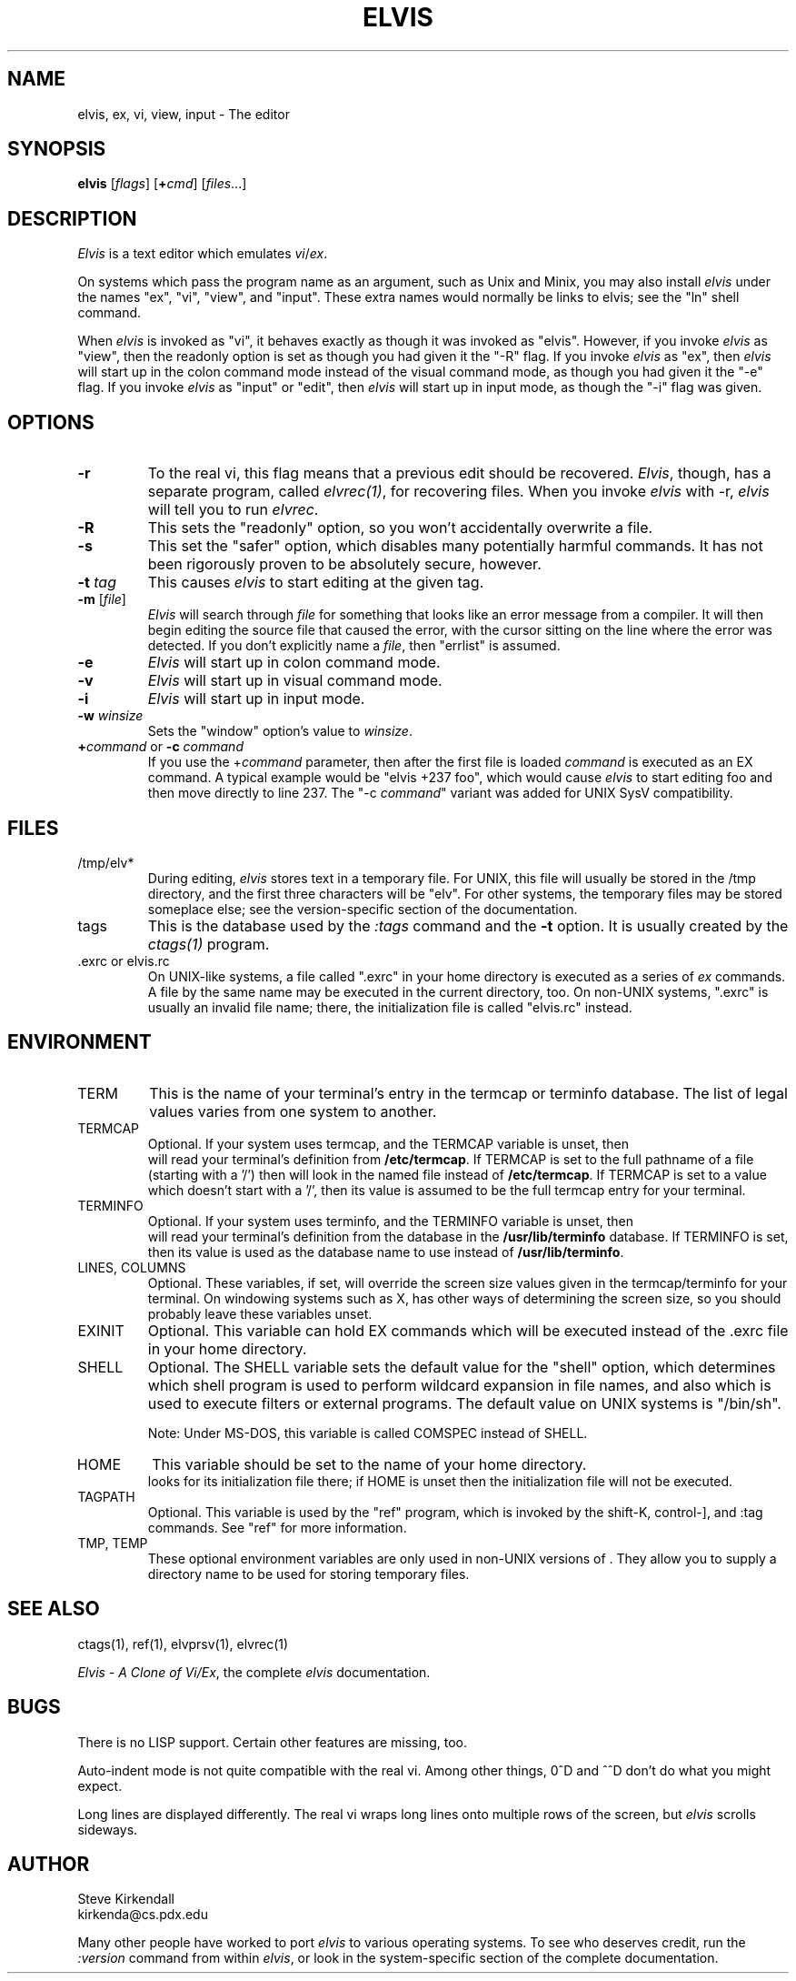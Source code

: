 .TH ELVIS 1
.SH NAME
elvis, ex, vi, view, input - The editor
.SH SYNOPSIS
\fBelvis\fP [\fIflags\fP] [\fB+\fP\fIcmd\fP] [\fIfiles\fP...]
.SH DESCRIPTION
\fIElvis\fP is a text editor which emulates \fIvi\fP/\fIex\fP.
.PP
On systems which pass the program name as an argument, such as Unix and Minix,
you may also install \fIelvis\fP under the names "ex", "vi", "view", and "input".
These extra names would normally be links to elvis;
see the "ln" shell command.
.PP
When \fIelvis\fP is invoked as "vi",
it behaves exactly as though it was invoked as "elvis".
However, if you invoke \fIelvis\fP as "view",
then the readonly option is set as though you had given it the "-R" flag.
If you invoke \fIelvis\fP as "ex",
then \fIelvis\fP will start up in the colon command mode
instead of the visual command mode,
as though you had given it the "-e" flag.
If you invoke \fIelvis\fP as "input" or "edit",
then \fIelvis\fP will start up in input mode,
as though the "-i" flag was given.
.SH OPTIONS
.IP \fB-r\fP
To the real vi, this flag means that a previous edit should be recovered.
\fIElvis\fP, though, has a separate program, called \fIelvrec(1)\fP, for recovering
files.
When you invoke \fIelvis\fP with -r, \fIelvis\fP will tell you to run \fIelvrec\fP.
.IP \fB-R\fP
This sets the "readonly" option,
so you won't accidentally overwrite a file.
.IP \fB-s\fP
This set the "safer" option,
which disables many potentially harmful commands.
It has not been rigorously proven to be absolutely secure, however.
.IP "\fB-t\fP \fItag\fP"
This causes \fIelvis\fP to start editing at the given tag.
.IP "\fB-m\fP [\fIfile\fP]"
\fIElvis\fP will search through \fIfile\fP for something that looks like
an error message from a compiler.
It will then begin editing the source file that caused the error,
with the cursor sitting on the line where the error was detected.
If you don't explicitly name a \fIfile\fP, then "errlist" is assumed.
.IP \fB-e\fP
\fIElvis\fP will start up in colon command mode.
.IP \fB-v\fP
\fIElvis\fP will start up in visual command mode.
.IP \fB-i\fP
\fIElvis\fP will start up in input mode.
.IP "\fB-w\fR \fIwinsize\fR"
Sets the "window" option's value to \fIwinsize\fR.
.IP "\fB+\fP\fIcommand\fP or \fB-c\fP \fIcommand\fP"
If you use the +\fIcommand\fP parameter,
then after the first file is loaded
\fIcommand\fP is executed as an EX command.
A typical example would be "elvis +237 foo",
which would cause \fIelvis\fP to start editing foo and
then move directly to line 237.
The "-c \fIcommand\fP" variant was added for UNIX SysV compatibility.
.SH FILES
.IP /tmp/elv*
During editing,
\fIelvis\fP stores text in a temporary file.
For UNIX, this file will usually be stored in the /tmp directory,
and the first three characters will be "elv".
For other systems, the temporary files may be stored someplace else;
see the version-specific section of the documentation.
.IP tags
This is the database used by the \fI:tags\fP command and the \fB-t\fP option.
It is usually created by the \fIctags(1)\fP program.
.IP ".exrc or elvis.rc"
On UNIX-like systems, a file called ".exrc" in your home directory
is executed as a series of \fIex\fR commands.
A file by the same name may be executed in the current directory, too.
On non-UNIX systems, ".exrc" is usually an invalid file name;
there, the initialization file is called "elvis.rc" instead.
.SH ENVIRONMENT
.IP TERM
This is the name of your terminal's entry in the termcap or terminfo
database.
The list of legal values varies from one system to another.
.IP TERMCAP
Optional.
If your system uses termcap, and the TERMCAP variable is unset, then
\*E will read your terminal's definition from \fB/etc/termcap\fR.
If TERMCAP is set to the full pathname of a file (starting with a '/')
then \*E will look in the named file instead of \fB/etc/termcap\fR.
If TERMCAP is set to a value which doesn't start with a '/',
then its value is assumed to be the full termcap entry for your terminal.
.IP TERMINFO
Optional.
If your system uses terminfo, and the TERMINFO variable is unset, then
\*E will read your terminal's definition from the database in the
\fB/usr/lib/terminfo\fR database.
If TERMINFO is set, then its value is used as the database name to use
instead of \fB/usr/lib/terminfo\fR.
.IP "LINES, COLUMNS"
Optional.
These variables, if set, will override the screen size values given in
the termcap/terminfo for your terminal.
On windowing systems such as X, \*E has other ways of determining the
screen size, so you should probably leave these variables unset.
.IP EXINIT
Optional.
This variable can hold EX commands which will be executed instead of
the .exrc file in your home directory.
.IP SHELL
Optional.
The SHELL variable sets the default value for the "shell" option,
which determines which shell program is used to perform wildcard
expansion in file names, and also which is used to execute filters
or external programs.
The default value on UNIX systems is "/bin/sh".
.IP
Note: Under MS-DOS, this variable is called COMSPEC instead of SHELL.
.IP HOME
This variable should be set to the name of your home directory.
\*E looks for its initialization file there;
if HOME is unset then the initialization file will not be executed.
.IP TAGPATH
Optional.
This variable is used by the "ref" program, which is invoked by the shift-K,
control-], and :tag commands.
See "ref" for more information.
.IP "TMP, TEMP"
These optional environment variables are only used in non-UNIX versions
of \*E.
They allow you to supply a directory name to be used for storing temporary files.
.SH "SEE ALSO"
ctags(1), ref(1), elvprsv(1), elvrec(1)
.PP
\fIElvis - A Clone of Vi/Ex\fP, the complete \fIelvis\fP documentation.
.SH BUGS
There is no LISP support.
Certain other features are missing, too.
.PP
Auto-indent mode is not quite compatible with the real vi.
Among other things, 0^D and ^^D don't do what you might expect.
.PP
Long lines are displayed differently.
The real vi wraps long lines onto multiple rows of the screen,
but \fIelvis\fP scrolls sideways.
.SH AUTHOR
.nf
Steve Kirkendall
kirkenda@cs.pdx.edu
.fi
.PP
Many other people have worked to port \fIelvis\fP to various operating systems.
To see who deserves credit, run the \fI:version\fP command from within \fIelvis\fP,
or look in the system-specific section of the complete documentation.
